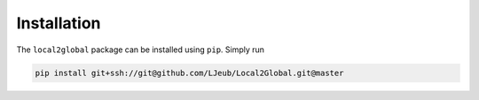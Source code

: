 Installation
============

The ``local2global`` package can be installed using ``pip``. Simply run

.. code-block:: bash

    pip install git+ssh://git@github.com/LJeub/Local2Global.git@master

